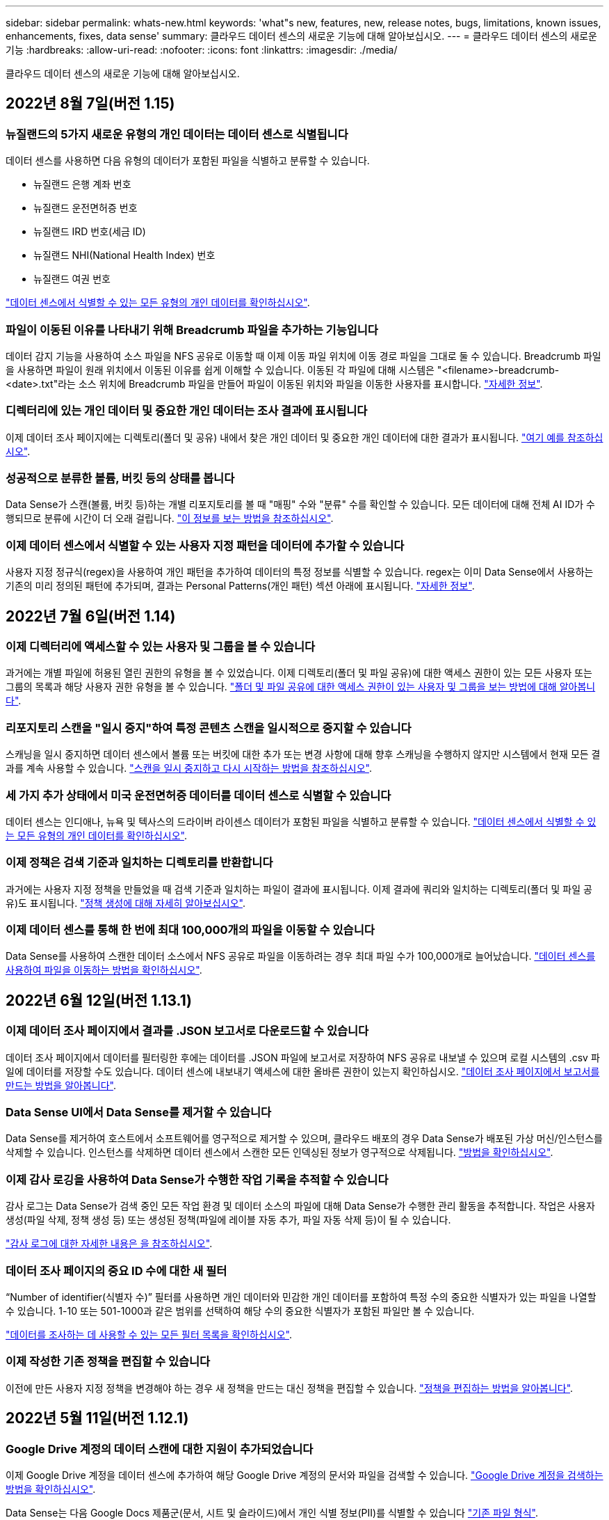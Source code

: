 ---
sidebar: sidebar 
permalink: whats-new.html 
keywords: 'what"s new, features, new, release notes, bugs, limitations, known issues, enhancements, fixes, data sense' 
summary: 클라우드 데이터 센스의 새로운 기능에 대해 알아보십시오. 
---
= 클라우드 데이터 센스의 새로운 기능
:hardbreaks:
:allow-uri-read: 
:nofooter: 
:icons: font
:linkattrs: 
:imagesdir: ./media/


[role="lead"]
클라우드 데이터 센스의 새로운 기능에 대해 알아보십시오.



== 2022년 8월 7일(버전 1.15)



=== 뉴질랜드의 5가지 새로운 유형의 개인 데이터는 데이터 센스로 식별됩니다

데이터 센스를 사용하면 다음 유형의 데이터가 포함된 파일을 식별하고 분류할 수 있습니다.

* 뉴질랜드 은행 계좌 번호
* 뉴질랜드 운전면허증 번호
* 뉴질랜드 IRD 번호(세금 ID)
* 뉴질랜드 NHI(National Health Index) 번호 
* 뉴질랜드 여권 번호


link:reference-private-data-categories.html#types-of-personal-data["데이터 센스에서 식별할 수 있는 모든 유형의 개인 데이터를 확인하십시오"].



=== 파일이 이동된 이유를 나타내기 위해 Breadcrumb 파일을 추가하는 기능입니다

데이터 감지 기능을 사용하여 소스 파일을 NFS 공유로 이동할 때 이제 이동 파일 위치에 이동 경로 파일을 그대로 둘 수 있습니다. Breadcrumb 파일을 사용하면 파일이 원래 위치에서 이동된 이유를 쉽게 이해할 수 있습니다. 이동된 각 파일에 대해 시스템은 "<filename>-breadcrumb-<date>.txt"라는 소스 위치에 Breadcrumb 파일을 만들어 파일이 이동된 위치와 파일을 이동한 사용자를 표시합니다. https://docs.netapp.com/us-en/cloud-manager-data-sense/task-managing-highlights.html#moving-source-files-to-an-nfs-share["자세한 정보"^].



=== 디렉터리에 있는 개인 데이터 및 중요한 개인 데이터는 조사 결과에 표시됩니다

이제 데이터 조사 페이지에는 디렉토리(폴더 및 공유) 내에서 찾은 개인 데이터 및 중요한 개인 데이터에 대한 결과가 표시됩니다. https://docs.netapp.com/us-en/cloud-manager-data-sense/task-controlling-private-data.html#viewing-files-that-contain-personal-data["여기 예를 참조하십시오"^].



=== 성공적으로 분류한 볼륨, 버킷 등의 상태를 봅니다

Data Sense가 스캔(볼륨, 버킷 등)하는 개별 리포지토리를 볼 때 "매핑" 수와 "분류" 수를 확인할 수 있습니다. 모든 데이터에 대해 전체 AI ID가 수행되므로 분류에 시간이 더 오래 걸립니다. https://docs.netapp.com/us-en/cloud-manager-data-sense/task-managing-repo-scanning.html#viewing-the-scan-status-for-your-repositories["이 정보를 보는 방법을 참조하십시오"^].



=== 이제 데이터 센스에서 식별할 수 있는 사용자 지정 패턴을 데이터에 추가할 수 있습니다

사용자 지정 정규식(regex)을 사용하여 개인 패턴을 추가하여 데이터의 특정 정보를 식별할 수 있습니다. regex는 이미 Data Sense에서 사용하는 기존의 미리 정의된 패턴에 추가되며, 결과는 Personal Patterns(개인 패턴) 섹션 아래에 표시됩니다. https://docs.netapp.com/us-en/cloud-manager-data-sense/task-managing-data-fusion.html#creating-custom-personal-data-identifiers-using-a-regex["자세한 정보"^].



== 2022년 7월 6일(버전 1.14)



=== 이제 디렉터리에 액세스할 수 있는 사용자 및 그룹을 볼 수 있습니다

과거에는 개별 파일에 허용된 열린 권한의 유형을 볼 수 있었습니다. 이제 디렉토리(폴더 및 파일 공유)에 대한 액세스 권한이 있는 모든 사용자 또는 그룹의 목록과 해당 사용자 권한 유형을 볼 수 있습니다. https://docs.netapp.com/us-en/cloud-manager-data-sense/task-controlling-private-data.html#viewing-permissions-for-files-and-directories["폴더 및 파일 공유에 대한 액세스 권한이 있는 사용자 및 그룹을 보는 방법에 대해 알아봅니다"].



=== 리포지토리 스캔을 "일시 중지"하여 특정 콘텐츠 스캔을 일시적으로 중지할 수 있습니다

스캐닝을 일시 중지하면 데이터 센스에서 볼륨 또는 버킷에 대한 추가 또는 변경 사항에 대해 향후 스캐닝을 수행하지 않지만 시스템에서 현재 모든 결과를 계속 사용할 수 있습니다. https://docs.netapp.com/us-en/cloud-manager-data-sense/task-managing-repo-scanning.html#pausing-and-resuming-scanning-for-a-repository["스캔을 일시 중지하고 다시 시작하는 방법을 참조하십시오"].



=== 세 가지 추가 상태에서 미국 운전면허증 데이터를 데이터 센스로 식별할 수 있습니다

데이터 센스는 인디애나, 뉴욕 및 텍사스의 드라이버 라이센스 데이터가 포함된 파일을 식별하고 분류할 수 있습니다. link:reference-private-data-categories.html#types-of-personal-data["데이터 센스에서 식별할 수 있는 모든 유형의 개인 데이터를 확인하십시오"].



=== 이제 정책은 검색 기준과 일치하는 디렉토리를 반환합니다

과거에는 사용자 지정 정책을 만들었을 때 검색 기준과 일치하는 파일이 결과에 표시됩니다. 이제 결과에 쿼리와 일치하는 디렉토리(폴더 및 파일 공유)도 표시됩니다. https://docs.netapp.com/us-en/cloud-manager-data-sense/task-org-private-data.html#creating-custom-policies["정책 생성에 대해 자세히 알아보십시오"].



=== 이제 데이터 센스를 통해 한 번에 최대 100,000개의 파일을 이동할 수 있습니다

Data Sense를 사용하여 스캔한 데이터 소스에서 NFS 공유로 파일을 이동하려는 경우 최대 파일 수가 100,000개로 늘어났습니다. https://docs.netapp.com/us-en/cloud-manager-data-sense/task-managing-highlights.html#moving-source-files-to-an-nfs-share["데이터 센스를 사용하여 파일을 이동하는 방법을 확인하십시오"].



== 2022년 6월 12일(버전 1.13.1)



=== 이제 데이터 조사 페이지에서 결과를 .JSON 보고서로 다운로드할 수 있습니다

데이터 조사 페이지에서 데이터를 필터링한 후에는 데이터를 .JSON 파일에 보고서로 저장하여 NFS 공유로 내보낼 수 있으며 로컬 시스템의 .csv 파일에 데이터를 저장할 수도 있습니다. 데이터 센스에 내보내기 액세스에 대한 올바른 권한이 있는지 확인하십시오. https://docs.netapp.com/us-en/cloud-manager-data-sense/task-generating-compliance-reports.html#data-investigation-report["데이터 조사 페이지에서 보고서를 만드는 방법을 알아봅니다"].



=== Data Sense UI에서 Data Sense를 제거할 수 있습니다

Data Sense를 제거하여 호스트에서 소프트웨어를 영구적으로 제거할 수 있으며, 클라우드 배포의 경우 Data Sense가 배포된 가상 머신/인스턴스를 삭제할 수 있습니다. 인스턴스를 삭제하면 데이터 센스에서 스캔한 모든 인덱싱된 정보가 영구적으로 삭제됩니다. https://docs.netapp.com/us-en/cloud-manager-data-sense/task-uninstall-data-sense.html["방법을 확인하십시오"].



=== 이제 감사 로깅을 사용하여 Data Sense가 수행한 작업 기록을 추적할 수 있습니다

감사 로그는 Data Sense가 검색 중인 모든 작업 환경 및 데이터 소스의 파일에 대해 Data Sense가 수행한 관리 활동을 추적합니다. 작업은 사용자 생성(파일 삭제, 정책 생성 등) 또는 생성된 정책(파일에 레이블 자동 추가, 파일 자동 삭제 등)이 될 수 있습니다.

https://docs.netapp.com/us-en/cloud-manager-data-sense/task-audit-data-sense-actions.html["감사 로그에 대한 자세한 내용은 을 참조하십시오"].



=== 데이터 조사 페이지의 중요 ID 수에 대한 새 필터

“Number of identifier(식별자 수)” 필터를 사용하면 개인 데이터와 민감한 개인 데이터를 포함하여 특정 수의 중요한 식별자가 있는 파일을 나열할 수 있습니다. 1-10 또는 501-1000과 같은 범위를 선택하여 해당 수의 중요한 식별자가 포함된 파일만 볼 수 있습니다.

https://docs.netapp.com/us-en/cloud-manager-data-sense/task-controlling-private-data.html#filtering-data-in-the-data-investigation-page["데이터를 조사하는 데 사용할 수 있는 모든 필터 목록을 확인하십시오"].



=== 이제 작성한 기존 정책을 편집할 수 있습니다

이전에 만든 사용자 지정 정책을 변경해야 하는 경우 새 정책을 만드는 대신 정책을 편집할 수 있습니다. https://docs.netapp.com/us-en/cloud-manager-data-sense/task-org-private-data.html#editing-policies["정책을 편집하는 방법을 알아봅니다"].



== 2022년 5월 11일(버전 1.12.1)



=== Google Drive 계정의 데이터 스캔에 대한 지원이 추가되었습니다

이제 Google Drive 계정을 데이터 센스에 추가하여 해당 Google Drive 계정의 문서와 파일을 검색할 수 있습니다. https://docs.netapp.com/us-en/cloud-manager-data-sense/task-scanning-google-drive.html["Google Drive 계정을 검색하는 방법을 확인하십시오"].

Data Sense는 다음 Google Docs 제품군(문서, 시트 및 슬라이드)에서 개인 식별 정보(PII)를 식별할 수 있습니다 https://docs.netapp.com/us-en/cloud-manager-data-sense/reference-private-data-categories.html#types-of-files["기존 파일 형식"].



=== 데이터 조사 페이지에 디렉토리 수준 보기가 추가되었습니다

이제 모든 파일과 데이터베이스의 데이터를 보고 필터링할 수 있을 뿐 아니라 데이터 조사 페이지의 폴더 및 공유 내의 모든 데이터를 기반으로 데이터를 보고 필터링할 수 있습니다. 디렉토리는 스캔된 CIFS 및 NFS 공유와 OneDrive, SharePoint 및 Google Drive 폴더에 대해 인덱싱됩니다. 따라서 이제 디렉토리 수준에서 사용 권한을 보고 데이터를 관리할 수 있습니다. https://docs.netapp.com/us-en/cloud-manager-data-sense/task-controlling-private-data.html#filtering-data-in-the-data-investigation-page["스캔한 데이터의 디렉터리 보기를 선택하는 방법을 알아봅니다"].



=== 그룹 을 확장하여 파일 액세스 권한이 있는 사용자/구성원을 표시합니다

이제 데이터 감지 사용 권한 기능의 일부로 파일에 액세스할 수 있는 사용자 및 그룹 목록을 볼 수 있습니다. 각 그룹을 확장하여 그룹의 사용자 목록을 표시할 수 있습니다. https://docs.netapp.com/us-en/cloud-manager-data-sense/task-controlling-private-data.html#viewing-permissions-for-files["파일에 대한 읽기 및/또는 쓰기 권한이 있는 사용자 및 그룹을 보는 방법에 대해 알아봅니다"].



=== 데이터 조사 페이지에 두 개의 새 필터가 추가되었습니다

* “디렉터리 유형” 필터를 사용하면 폴더 또는 공유만 볼 수 있도록 데이터를 구체화할 수 있습니다. 결과는 새 * 디렉터리 * 탭에 표시됩니다.
* "사용자/그룹 권한" 필터를 사용하면 특정 사용자 또는 그룹에 읽기 및/또는 쓰기 권한이 있는 파일, 폴더 및 공유를 나열할 수 있습니다. 여러 사용자 및/또는 그룹 이름을 선택하거나 부분 이름을 입력할 수 있습니다. T


https://docs.netapp.com/us-en/cloud-manager-data-sense/task-controlling-private-data.html#filtering-data-in-the-data-investigation-page["데이터를 조사하는 데 사용할 수 있는 모든 필터 목록을 확인하십시오"].



== 2022년 4월 5일(버전 1.11.1)



=== 네 가지 새로운 유형의 호주 개인 데이터는 데이터 센스로 식별할 수 있습니다

데이터 센스를 사용하면 오스트레일리아 TFN(세금 파일 번호), 오스트레일리아 운전면허증 번호, 오스트레일리아 의료보험 번호 및 호주 여권 번호가 포함된 파일을 식별하고 분류할 수 있습니다. link:reference-private-data-categories.html#types-of-personal-data["데이터 센스에서 식별할 수 있는 모든 유형의 개인 데이터를 확인하십시오"].



=== 이제 글로벌 Active Directory 서버가 LDAP 서버가 될 수 있습니다

Data Sense와 통합하는 글로벌 Active Directory 서버는 이제 이전에 지원되는 DNS 서버 외에도 LDAP 서버가 될 수 있습니다. link:task-add-active-directory-datasense.html["자세한 내용을 보려면 여기를 클릭하십시오"].



== 2022년 3월 15일(버전 1.10.0)



=== 새 필터 - 특정 사용자 또는 그룹에 읽기 또는 쓰기 권한이 있는 파일을 표시합니다

"사용자/그룹 권한"이라는 새 필터가 추가되어 특정 사용자 또는 그룹에 읽기 및/또는 쓰기 권한이 있는 파일을 나열할 수 있습니다. 하나 이상의 사용자 및/또는 그룹 이름을 선택하거나 부분 이름을 입력할 수 있습니다. 이 기능은 Cloud Volumes ONTAP, 온프레미스 ONTAP, Azure NetApp Files, ONTAP용 Amazon FSx 및 파일 공유의 볼륨에 사용할 수 있습니다.



=== Data Sense는 SharePoint 및 OneDrive 계정의 파일에 대한 사용 권한을 결정할 수 있습니다

Data Sense는 지금 OneDrive 계정 및 SharePoint 계정에서 스캔되는 파일에 대한 사용 권한을 읽을 수 있습니다. 이 정보는 파일에 대한 조사 창 세부 정보와 거버넌스 대시보드의 열기 권한 영역에 표시됩니다.



=== 데이터 센스로 두 가지 유형의 개인 데이터를 추가로 식별할 수 있습니다

* 프랑스어 INSEE - INSEE 코드는 프랑스 통계 및 경제 연구(INSEE)에서 다양한 엔터티를 식별하기 위해 사용하는 숫자 코드입니다.
* 암호 - 이 정보는 영숫자 문자열 옆에 있는 "password"라는 단어의 변이를 찾아 근접 유효성 검사를 통해 식별됩니다. 찾은 항목 수는 규정 준수 대시보드의 "개인 결과" 아래에 나열됩니다. 검색 창에서 Filter * Personal Data > Password * 를 사용하여 암호가 포함된 파일을 검색할 수 있습니다.




=== 어두운 사이트에 배포할 때 OneDrive 및 SharePoint 데이터 스캔 지원

인터넷에 액세스할 수 없는 온프레미스 사이트의 호스트에 Cloud Data Sense를 배포했다면 이제 OneDrive 계정 또는 SharePoint 계정에서 로컬 데이터를 검색할 수 있습니다. link:task-deploy-compliance-dark-site.html#sharepoint_and_onedrive_special_requirements["다음 끝점에 대한 액세스를 허용해야 합니다."]



=== Cloud Data Sense를 사용하여 Cloud Backup 파일을 검사하는 베타 기능은 이 릴리즈에서 더 이상 제공되지 않습니다



== 2022년 2월 9일



=== Microsoft SharePoint 온라인 계정 검색에 대한 지원이 추가되었습니다

이제 SharePoint 사이트의 문서 및 파일을 스캔하기 위해 SharePoint 온라인 계정을 데이터 센스에 추가할 수 있습니다. link:task-scanning-sharepoint.html["SharePoint 계정을 검색하는 방법을 알아봅니다"].



=== Data Sense는 데이터 소스에서 타겟 위치로 파일을 복사하고 이러한 파일을 동기화할 수 있습니다

이 기능은 데이터를 마이그레이션할 때 파일의 마지막 변경 내용을 확인하고자 하는 경우에 유용합니다. 이 작업은 를 사용합니다 https://docs.netapp.com/us-en/cloud-manager-sync/concept-cloud-sync.html["NetApp Cloud Sync를 참조하십시오"^] 소스에서 타겟으로 데이터를 복제 및 동기화하는 기능

link:task-managing-highlights.html#copying-and-synchronizing-source-files-to-a-target-system["파일 복사 및 동기화 방법을 참조하십시오"].



=== SAR 보고서에 대한 새로운 언어 지원

DSAR(Data Subject Access Request) 보고서를 생성하기 위해 데이터 주체 이름을 검색할 때 독일어 및 스페인어가 지원됩니다. 이 보고서는 GDPR 또는 이와 유사한 데이터 개인 정보 보호 법률을 준수하기 위한 조직의 요구 사항을 돕기 위해 작성되었습니다.



=== 데이터 센스를 통해 세 가지 유형의 개인 데이터를 추가로 식별할 수 있습니다

이제 Data Sense는 파일에서 프랑스어 주민등록번호, 프랑스어 ID 및 프랑스어 드라이버 라이센스 번호를 찾을 수 있습니다. link:reference-private-data-categories.html#types-of-personal-data["스캔 시 데이터 센스에서 식별하는 모든 개인 데이터 유형 목록을 참조하십시오"].



=== 커넥터에 대한 데이터 감지 통신을 위해 보안 그룹 포트가 변경되었습니다

Cloud Manager Connector의 보안 그룹은 보안을 강화하기 위해 Data Sense 인스턴스에 대한 인바운드 및 아웃바운드 트래픽에 포트 80 대신 포트 443을 사용합니다. 두 포트 모두 현재 열려 있으므로 문제가 발생하지 않도록 해야 합니다. 하지만 포트 80은 향후 릴리스에서 더 이상 사용되지 않으므로 이전 버전의 Connector 배포에서 보안 그룹을 업데이트해야 합니다.



== 2022년 1월 2일



=== 글로벌 Active Directory를 통합하여 파일 소유자 및 권한을 식별하는 기능입니다

이제 글로벌 Active Directory를 클라우드 데이터 센스와 통합하여 파일 소유자에 대한 데이터 센스 보고서와 파일에 액세스할 수 있는 사용자 및 그룹에 대한 결과를 개선할 수 있습니다.

Data Sense가 특정 데이터 소스에서 CIFS 볼륨을 스캔할 수 있도록 입력하는 Active Directory 자격 증명 외에도 이 새로운 통합은 다른 사용자 및 시스템을 위한 추가 통합 기능을 제공합니다. 데이터 센스(Data Sense)는 모든 통합 Active Directory에서 사용자 및 권한 세부 정보를 찾습니다. link:task-add-active-directory-datasense.html["글로벌 Active Directory를 설정하는 방법을 확인하십시오"].



=== 이제 데이터 감지 "정책"을 사용하여 파일을 삭제할 수 있습니다

Data Sense는 정책에 정의한 쿼리와 일치하는 파일을 자동으로 삭제할 수 있습니다. link:task-managing-highlights.html#deleting-source-files-automatically-using-policies["사용자 지정 정책을 만드는 방법을 알아봅니다"].



== 2021년 12월 16일



=== 데이터 감지 기능으로 어두운 사이트에서 데이터를 스캔할 수 있습니다

Cloud Manager(커넥터)와 Cloud Data Sense는 모두 인터넷에 액세스할 수 없는 사내 사이트에 배포할 수 있습니다. 이제 클라우드 관리자를 사용하여 온프레미스 ONTAP 클러스터를 관리하고, 클러스터 간에 데이터를 복제하며, 클라우드 데이터 센스를 사용하여 클러스터에서 데이터를 검색할 수 있습니다.

link:task-deploy-compliance-dark-site.html["인터넷에 연결되지 않은 사이트에 클라우드 데이터 센스를 구축하는 방법을 알아보십시오"^].



== 2021년 11월 28일



=== Data Sense는 ONTAP 시스템에서 볼륨을 복제하는 데 사용할 수 있습니다

데이터 센스를 사용하여 ONTAP 볼륨을 복제할 수 있지만 소스 볼륨에서 선택한 파일만 새 클론 복제된 볼륨에 포함할 수 있습니다. 이 기능은 데이터를 마이그레이션하는 동안 특정 파일을 제외하려는 경우 또는 테스트할 볼륨의 복사본을 만들려는 경우에 유용합니다.

link:task-managing-highlights.html#cloning-volume-data-to-a-new-volume["볼륨을 복제하는 방법을 확인하십시오"].



=== Cloud Manager의 GCP Marketplace 구독에 이제 Cloud Data Sense에 대한 지원이 포함됩니다

를 클릭합니다 https://console.cloud.google.com/marketplace/details/netapp-cloudmanager/cloud-manager?supportedpurview=project&rif_reserved["Cloud Manager용 GCP Marketplace 구독"^] 이제 클라우드 데이터 센스에 대한 지원이 포함됩니다. 이제 이 PAYGO(Pay-as-you-Go) 구독을 사용하여 Google Cloud 스토리지에 구축된 Cloud Volumes ONTAP 시스템에서 BYOL 라이센스를 사용할 뿐만 아니라 데이터를 스캔할 수 있습니다.



=== 장기 실행 준수 작업의 상태를 볼 수 있는 기능

50개의 파일을 삭제하는 등 여러 파일에 대해 조사 결과 창에서 작업을 실행할 경우 프로세스에 약간의 시간이 걸릴 수 있습니다. 이제 이러한 비동기 작업의 상태를 모니터링하여 모든 파일에 언제 적용되었는지 알 수 있습니다.

link:task-managing-highlights.html#viewing-the-status-of-your-compliance-actions["진행 중인 규정 준수 작업의 상태를 확인하는 방법을 알아봅니다"].



=== 데이터 센스로 두 가지 유형의 개인 데이터를 추가로 식별할 수 있습니다

이제 데이터 센스에서 파일의 개인 데이터 유형인 "영국 여권" 및 "국립보건원(NHS) 번호"를 찾을 수 있습니다. link:reference-private-data-categories.html#types-of-personal-data["스캔 시 데이터 센스에서 찾는 모든 개인 데이터 유형 목록을 참조하십시오"].



=== 새 필터 - 특정 작업 환경 유형에 속하는 파일을 표시합니다

데이터 조사 페이지에서 데이터를 필터링할 때 "작업 환경 유형"에 대한 새 필터가 추가되었습니다. 이를 통해 Cloud Volumes ONTAP 시스템, ONTAP 시스템용 FSx, 온프레미스 ONTAP 시스템 등에 대한 결과를 필터링할 수 있습니다.



== 2021년 11월 7일



=== 이제 작업 환경에서 개별 볼륨을 매핑하거나 분류할 수 있습니다

과거에는 모든 볼륨을 매핑하거나 각 작업 환경의 모든 볼륨을 매핑 및 분류할 수 있었습니다. 이제 개별 볼륨을 매핑_또는_매핑 및 분류할 수 있습니다. 이 옵션은 Cloud Volumes ONTAP 볼륨, ANF 볼륨, 온프레미스 ONTAP 볼륨 및 ONTAP 볼륨용 FSx에 사용할 수 있습니다.



=== Data Sense는 데이터 소스에서 대상 NFS 공유로 파일을 복사할 수 있습니다

Data Sense에서 검색 중인 소스 파일을 대상 NFS 공유에 복사할 수 있습니다. 이 기능은 특정 데이터의 복제본을 만들어 다른 NFS 위치로 이동하려는 경우 유용합니다. link:task-managing-highlights.html#copying-source-files-to-an-nfs-share["자세한 정보"].



=== FSx에서 ONTAP 파일 시스템용 데이터 보호 볼륨을 스캔할 수 있습니다

이제 FSx에서 ONTAP 파일 시스템용 데이터 보호 볼륨을 스캔할 수 있습니다. link:task-scanning-fsx.html#scanning-data-protection-volumes["자세한 정보"].



=== 데이터 센스를 처음 검색한 날짜 범위별로 파일을 표시하는 새 필터

"검색된 시간"이라는 조사 페이지의 새 필터를 사용하면 데이터 센스에서 파일을 처음 검색한 날짜 범위별로 파일을 볼 수 있습니다. 검색 시간도 파일 세부 정보 페이지 및 파일에 대해 CSV 형식으로 출력한 보고서에 추가되었습니다.



=== SOC 2 Type 2 인증

독립 공인 회계사 및 서비스 감사원이 Cloud Data Sense를 조사하여 해당 신뢰 서비스 기준에 따라 SOC 2 Type 2 보고서를 획득하였다는 것을 확인했습니다.

https://www.netapp.com/company/trust-center/compliance/soc-2/["NetApp의 SOC 2 보고서 보기"^].



== 2021년 10월 4일



=== NetApp의 BYOL 라이센싱 지원

클라우드 공급자 마켓플레이스를 통해 데이터 센스를 라이센스하는 것 외에도, 이제 NetApp에서 BYOL(Bring-Your-Own-License)을 구매하여 Cloud Manager 계정의 모든 작업 환경 및 데이터 소스에서 사용할 수 있습니다.

link:task-licensing-datasense.html#use-a-cloud-data-sense-byol-license["새로운 Cloud Data Sense BYOL 라이센스에 대해 자세히 알아보십시오"].



=== Google Cloud Platform 지원

이제 클라우드 데이터 센스를 통해 GCP에 구축된 Cloud Volumes ONTAP 시스템에서 데이터를 검색할 수 있습니다. 데이터 센스를 GCP에 구축해야 하며 커넥터는 GCP 또는 온프레미스에 구축해야 합니다. Connector와 연결된 GCP 서비스 계정은 Cloud Data Sense to GCP를 배포하기 위한 최신 권한이 필요합니다.



=== FSx에서 ONTAP 파일 시스템용 CIFS 볼륨을 스캔할 수 있습니다

이제 Data Sense는 ONTAP 시스템용 FSx에서 CIFS 볼륨을 스캔할 수 있습니다. link:task-scanning-fsx.html["ONTAP 볼륨에 대해 Amazon FSx를 스캔하는 방법을 확인하십시오"].



== 2021년 9월 2일



=== FSx에서 ONTAP 파일 시스템용 NFS 볼륨을 스캔할 수 있습니다

ONTAP 시스템용 Amazon FSx의 NFS 볼륨에서 데이터를 스캔하는 기능이 추가되었습니다. link:task-scanning-fsx.html["ONTAP 시스템에 대한 FSx 검사를 구성하는 방법을 참조하십시오"].



=== 데이터 감지 "상태" 항목이 "태그" 항목으로 변경되었습니다

Data Sense를 사용하여 파일에 "상태" 정보를 추가하는 기능이 용어를 "태그"로 변경했습니다. 이러한 태그는 파일 레벨 태그이며 볼륨, EC2 인스턴스, 가상 머신 등에 적용할 수 있는 리소스 레벨 태깅과 혼동하지 않습니다 link:task-org-private-data.html#applying-tags-to-manage-your-scanned-files["파일 레벨 태그에 대해 자세히 알아보십시오"].



== 2021년 8월 1일



=== 한 번에 여러 파일의 파일 설정을 관리할 수 있습니다

이전 버전의 Cloud Data Sense에서는 상태 태그 추가, 사용자 할당 및 AIP 레이블 추가와 같은 작업을 한 번에 한 파일에 수행할 수 있습니다. 이제 데이터 조사 페이지에서 여러 파일을 선택하고 여러 파일에 대해 각 작업을 수행할 수 있습니다.



=== 거버넌스 대시보드에는 데이터가 생성된 시점 또는 마지막으로 액세스한 시별 데이터가 표시됩니다

마지막으로 수정한 시간을 기준으로 데이터를 볼 수 있을 뿐 아니라 Governance 대시보드에서 데이터 사용 기간 그래프를 볼 때는 데이터가 생성된 시점 또는 마지막으로 액세스한 시점(읽었을 때)을 기준으로 데이터를 볼 수 있습니다. 이 정보는 데이터 매핑 보고서에도 제공됩니다.



=== 대규모 구성을 스캔할 때 추가 처리 성능을 위해 여러 호스트를 사용할 수 있습니다

이제 온프레미스에 Data Sense를 구축할 때 페타바이트 데이터를 포함하는 구성을 스캔하려는 경우 추가 온프레미스 호스트에 스캐닝 소프트웨어를 설치할 수 있습니다. 이러한 추가 _scanner 노드는 매우 큰 구성을 스캔할 때 처리 능력을 높여 줍니다.

자세한 내용은 를 참조하십시오 link:task-deploy-compliance-onprem.html#multi-host-installation-for-large-configurations["여러 호스트에 데이터 감지 소프트웨어를 배포합니다"].



== 2021년 7월 7일



=== 데이터 센스를 사용하면 데이터 소스에서 대상 NFS 공유로 파일을 이동할 수 있습니다

새로운 기능을 통해 를 수행할 수 있습니다 link:task-managing-highlights.html#moving-source-files-to-an-nfs-share["데이터 센스에서 스캔 중인 소스 파일을 모든 NFS 공유로 이동합니다"]. 따라서 중요한 파일이나 보안 관련 파일을 특수 영역으로 이동하여 더 많은 분석을 수행할 수 있습니다.



=== 전체 분류 스캔을 수행하는 대신 데이터를 신속하게 범주화할 수 있습니다

이제 전체 분류 스캔을 수행하는 대신 데이터를 범주로 빠르게 매핑할 수 있습니다. 이를 통해 를 수행할 수 있습니다 link:task-generating-compliance-reports.html#data-mapping-report["데이터 매핑 보고서를 봅니다"] 거버넌스 대시보드에서 전체 스캔을 실행할 필요가 없는 특정 데이터 소스가 있을 때 데이터에 대한 개요를 확인할 수 있습니다.



=== Cloud Manager 사용자에게 파일을 할당할 수 있습니다

이제 가능합니다 link:task-org-private-data.html#assigning-users-to-manage-certain-files["특정 Cloud Manager 사용자에게 파일을 할당합니다"] 따라서 해당 파일에 대해 수행해야 하는 모든 후속 조치에 대해 책임을 질 수 있습니다. 이 기능을 기존 기능과 함께 사용하여 파일에 사용자 지정 태그를 추가할 수 있습니다.

또한 조사 페이지의 새 필터를 사용하면 "담당자" 필드에 동일한 사람이 있는 모든 파일을 쉽게 볼 수 있습니다.



=== 더 작은 Cloud Data Sense 인스턴스를 사용할 수 있습니다

스캔 요구 사항이 적은 일부 사용자는 더 작은 Cloud Data Sense 인스턴스를 사용할 수 있어야 했습니다. 이제 가능합니다. 이러한 작은 인스턴스를 사용할 때는 몇 가지 제한 사항이 있습니다 link:concept-cloud-compliance.html#using-a-smaller-instance-type["이러한 제한 사항이 무엇인지 먼저 확인하십시오"].



=== 저속 스캔 수행 기능

데이터 스캔은 스토리지 시스템과 데이터에 경미한 영향을 줍니다. 하지만 아주 작은 충격에도 신경 쓰면 데이터 센스를 구성하여 "느린" 스캔을 수행할 수 있습니다. link:task-managing-compliance.html#reducing-the-data-sense-scan-speed["방법을 확인하십시오"].



=== Data Sense는 파일에 마지막으로 액세스한 시간을 추적합니다

마지막으로 액세스한 시간 값이 파일 세부 정보 페이지 및 CSV 형식으로 출력되는 보고서에 추가되어 사용자가 마지막으로 파일에 액세스한 시간을 확인할 수 있습니다.



== 2021년 6월 7일



=== Cloud Compliance는 Cloud Data Sense로 이름이 바뀌었습니다.

이번 릴리즈로 Cloud Compliance의 이름이 * Cloud Data Sense * 로 변경되었습니다. 제품에 포함된 모든 새로운 거버넌스 및 기타 기능을 통해 규정 준수 이름은 전체 기능 세트를 홍보하지 않았습니다.



=== 거버넌스 대시보드에서 새로운 "전체 데이터 매핑" 보고서를 사용할 수 있습니다

Governance Dashboard에서 새로운 _Full Data Mapping_Report를 사용하여 마이그레이션, 백업, 보안 및 규정 준수 프로세스 결정에 도움이 되도록 기업 데이터 소스에 저장되는 데이터에 대한 개요를 제공할 수 있습니다.

이 보고서는 모든 작업 환경 및 데이터 소스를 요약하고 각 작업 환경에 대한 분석을 제공하는 개요 페이지를 제공합니다. link:task-generating-compliance-reports.html#generating-the-data-mapping-report["여기로 이동"] 를 참조하십시오.



=== 조사 페이지의 새 필터를 사용하여 모든 중복 파일을 봅니다

데이터 조사 페이지의 새 필터를 사용하면 스토리지 시스템 전체에서 복제된 모든 파일의 목록을 볼 수 있습니다. 이 기능은 저장소 공간을 절약할 수 있는 영역을 식별하거나, 저장소 전체에서 복제하지 않으려는 특정 사용 권한이나 중요한 정보가 있는 파일을 식별하는 데 유용합니다. link:task-controlling-private-data.html#viewing-all-duplicated-files["모든 중복 파일을 보는 방법을 확인하십시오"].



=== Data Sense는 사용자 지정 태그를 조직용 파일에 추가할 수 있습니다

데이터 센스에서 스캔 중 파일에 사용자 정의 태그를 추가할 수 있습니다. 태그가 AIP 라벨과 같은 방식으로 파일에 추가되지 않습니다. 이 태그는 Cloud Manager 사용자가 볼 수 있으므로 어떤 이유로 파일을 삭제하거나 확인해야 하는지 여부를 나타낼 수 있습니다. link:task-org-private-data.html#applying-tags-to-manage-your-scanned-files["파일에서 태그를 적용하고 보는 방법을 알아봅니다"].

조사 페이지의 새 필터를 사용하면 태그가 지정된 모든 파일을 쉽게 볼 수 있습니다.



=== DCM 및 .DICOM 파일 스캔 기능

Cloud Data Sense는 .dcm 및 .dicom의 두 가지 추가 파일 유형에서 개인 식별 정보(PII)를 검색할 수 있습니다.



=== 이제 데이터 센스에서 파일의 추가 속성을 추적합니다

CSV 형식으로 출력하는 보고서에 파일 크기, 만든 날짜 및 마지막으로 수정한 날짜 값이 추가되었습니다. 만든 날짜 는 조사 페이지 검색 결과의 범위를 좁히는 데 사용할 수 있는 새 필터이기도 합니다.
